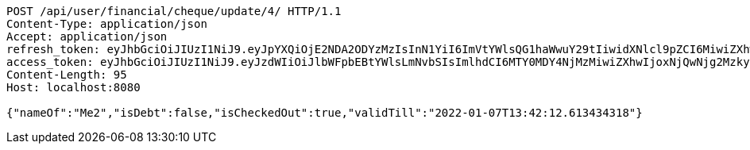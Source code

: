 [source,http,options="nowrap"]
----
POST /api/user/financial/cheque/update/4/ HTTP/1.1
Content-Type: application/json
Accept: application/json
refresh_token: eyJhbGciOiJIUzI1NiJ9.eyJpYXQiOjE2NDA2ODYzMzIsInN1YiI6ImVtYWlsQG1haWwuY29tIiwidXNlcl9pZCI6MiwiZXhwIjoxNjQyNTAwNzMyfQ.FpBfUgT_YFnYkML8rxv8GpAyD12_4f1HyZu2_DHKzJE
access_token: eyJhbGciOiJIUzI1NiJ9.eyJzdWIiOiJlbWFpbEBtYWlsLmNvbSIsImlhdCI6MTY0MDY4NjMzMiwiZXhwIjoxNjQwNjg2MzkyfQ.EuGX8O4CXBdmrToP2ZFfDZLOJLjMMUQM7tZ-g7Vjpqo
Content-Length: 95
Host: localhost:8080

{"nameOf":"Me2","isDebt":false,"isCheckedOut":true,"validTill":"2022-01-07T13:42:12.613434318"}
----